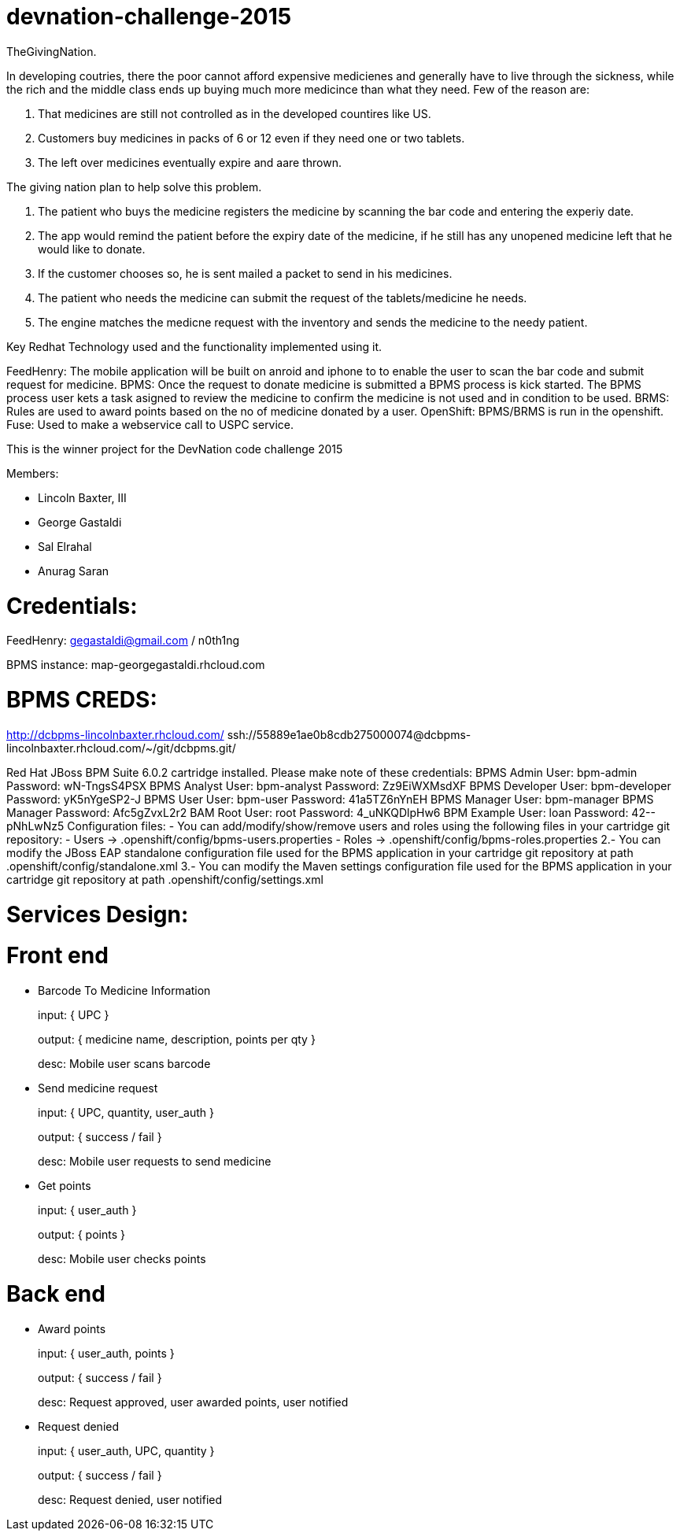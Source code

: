 devnation-challenge-2015
=========================
TheGivingNation.

In developing coutries, there the poor cannot afford expensive medicienes and generally have to live through the sickness, while the rich and the middle class ends up buying much more medicince than what they need. Few of the reason are:

1. That medicines are still not controlled as in the developed countires like US.
2. Customers buy medicines in packs of 6 or 12 even if they need one or two tablets. 
3. The left over medicines eventually expire and aare thrown.

The giving nation plan to help solve this problem.

1. The patient who buys the medicine registers the medicine by scanning the bar code and entering the experiy date.
2. The app would remind the patient before the expiry date of the medicine, if he still has any unopened medicine left that he would like to donate.
3. If the customer chooses so, he is sent mailed a packet to send in his medicines.
4. The patient who needs the medicine can submit the request of the tablets/medicine he needs.
5. The engine matches the medicne request with the inventory and sends the medicine to the needy patient.

Key Redhat Technology used and the functionality implemented using it.

FeedHenry:
The mobile application will be built on anroid and iphone to to enable the user to scan the bar code and submit request for medicine.
BPMS:
Once the request to donate medicine is submitted a BPMS process is kick started. The BPMS process user kets a task asigned to review the medicine to confirm the medicine is not used and in condition to be used.
BRMS:
Rules are used to award points based on the no of medicine donated by a user.
OpenShift:
BPMS/BRMS is run in the openshift.
Fuse:
Used to make a webservice call to USPC service.

This is the winner project for the DevNation code challenge 2015

Members: 

* Lincoln Baxter, III
* George Gastaldi
* Sal Elrahal
* Anurag Saran


Credentials:
============
FeedHenry: gegastaldi@gmail.com / n0th1ng

BPMS instance: map-georgegastaldi.rhcloud.com

BPMS CREDS:
===========
http://dcbpms-lincolnbaxter.rhcloud.com/
ssh://55889e1ae0b8cdb275000074@dcbpms-lincolnbaxter.rhcloud.com/~/git/dcbpms.git/

++++
Red Hat JBoss BPM Suite 6.0.2 cartridge installed.  Please make note of these credentials:

             BPMS Admin User: bpm-admin
                    Password: wN-TngsS4PSX

           BPMS Analyst User: bpm-analyst
                    Password: Zz9EiWXMsdXF

         BPMS Developer User: bpm-developer
                    Password: yK5nYgeSP2-J

              BPMS User User: bpm-user
                    Password: 41a5TZ6nYnEH

           BPMS Manager User: bpm-manager
       BPMS Manager Password: Afc5gZvxL2r2

               BAM Root User: root
                    Password: 4_uNKQDlpHw6

            BPM Example User: loan
                    Password: 42--pNhLwNz5

Configuration files: 
- You can add/modify/show/remove users and roles using the following files in your cartridge git repository:
   - Users -> .openshift/config/bpms-users.properties
   - Roles -> .openshift/config/bpms-roles.properties
2.- You can modify the JBoss EAP standalone configuration file used for the BPMS application in your cartridge git repository at path .openshift/config/standalone.xml
3.- You can modify the Maven settings configuration file used for the BPMS application in your cartridge git repository at path .openshift/config/settings.xml
++++


Services Design:
================

Front end
=========

* Barcode To Medicine Information
+
input: { UPC }
+
output: { medicine name, description, points per qty }
+
desc: Mobile user scans barcode

* Send medicine request
+
input: { UPC, quantity, user_auth }
+
output: { success / fail }
+
desc: Mobile user requests to send medicine

* Get points
+
input: { user_auth }
+
output: { points }
+
desc: Mobile user checks points


Back end
=========
* Award points
+
input: { user_auth, points }
+
output: { success / fail }
+
desc: Request approved, user awarded points, user notified

* Request denied
+
input: { user_auth, UPC, quantity }
+
output: { success / fail }
+
desc: Request denied, user notified
